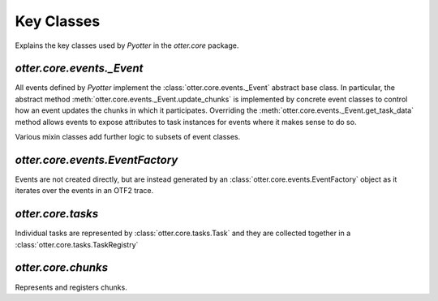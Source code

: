Key Classes
===========

Explains the key classes used by `Pyotter` in the `otter.core` package.

`otter.core.events._Event`
--------------------------

All events defined by `Pyotter` implement the :class:`otter.core.events._Event`
abstract base class. In particular, the abstract method :meth:`otter.core.events._Event.update_chunks`
is implemented by concrete event classes to control how an event updates
the chunks in which it participates. Overriding the :meth:`otter.core.events._Event.get_task_data`
method allows events to expose attributes to task instances for events where it
makes sense to do so.

Various mixin classes add further logic to subsets of event classes.

`otter.core.events.EventFactory`
--------------------------------

Events are not created directly, but are instead generated by an
:class:`otter.core.events.EventFactory` object as it iterates over the events
in an OTF2 trace.

`otter.core.tasks`
------------------

Individual tasks are represented by :class:`otter.core.tasks.Task` and they are
collected together in a :class:`otter.core.tasks.TaskRegistry`

`otter.core.chunks`
-------------------

Represents and registers chunks.
